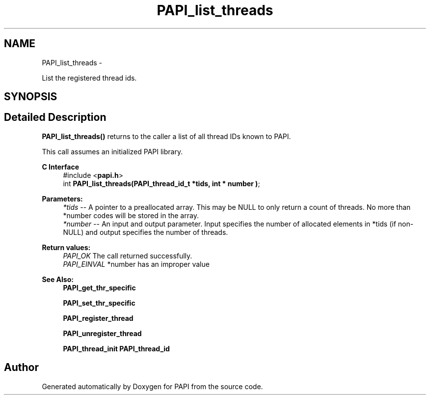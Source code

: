 .TH "PAPI_list_threads" 3 "Thu Nov 17 2016" "Version 5.5.1.0" "PAPI" \" -*- nroff -*-
.ad l
.nh
.SH NAME
PAPI_list_threads \- 
.PP
List the registered thread ids\&.  

.SH SYNOPSIS
.br
.PP
.SH "Detailed Description"
.PP 
\fBPAPI_list_threads()\fP returns to the caller a list of all thread IDs known to PAPI\&.
.PP
This call assumes an initialized PAPI library\&.
.PP
\fBC Interface\fP
.RS 4
#include <\fBpapi\&.h\fP> 
.br
int \fBPAPI_list_threads(PAPI_thread_id_t *tids, int * number )\fP;
.RE
.PP
\fBParameters:\fP
.RS 4
\fI*tids\fP -- A pointer to a preallocated array\&. This may be NULL to only return a count of threads\&. No more than *number codes will be stored in the array\&. 
.br
\fI*number\fP -- An input and output parameter\&. Input specifies the number of allocated elements in *tids (if non-NULL) and output specifies the number of threads\&.
.RE
.PP
\fBReturn values:\fP
.RS 4
\fIPAPI_OK\fP The call returned successfully\&. 
.br
\fIPAPI_EINVAL\fP *number has an improper value
.RE
.PP
\fBSee Also:\fP
.RS 4
\fBPAPI_get_thr_specific\fP 
.PP
\fBPAPI_set_thr_specific\fP 
.PP
\fBPAPI_register_thread\fP 
.PP
\fBPAPI_unregister_thread\fP 
.PP
\fBPAPI_thread_init\fP \fBPAPI_thread_id\fP 
.RE
.PP


.SH "Author"
.PP 
Generated automatically by Doxygen for PAPI from the source code\&.
